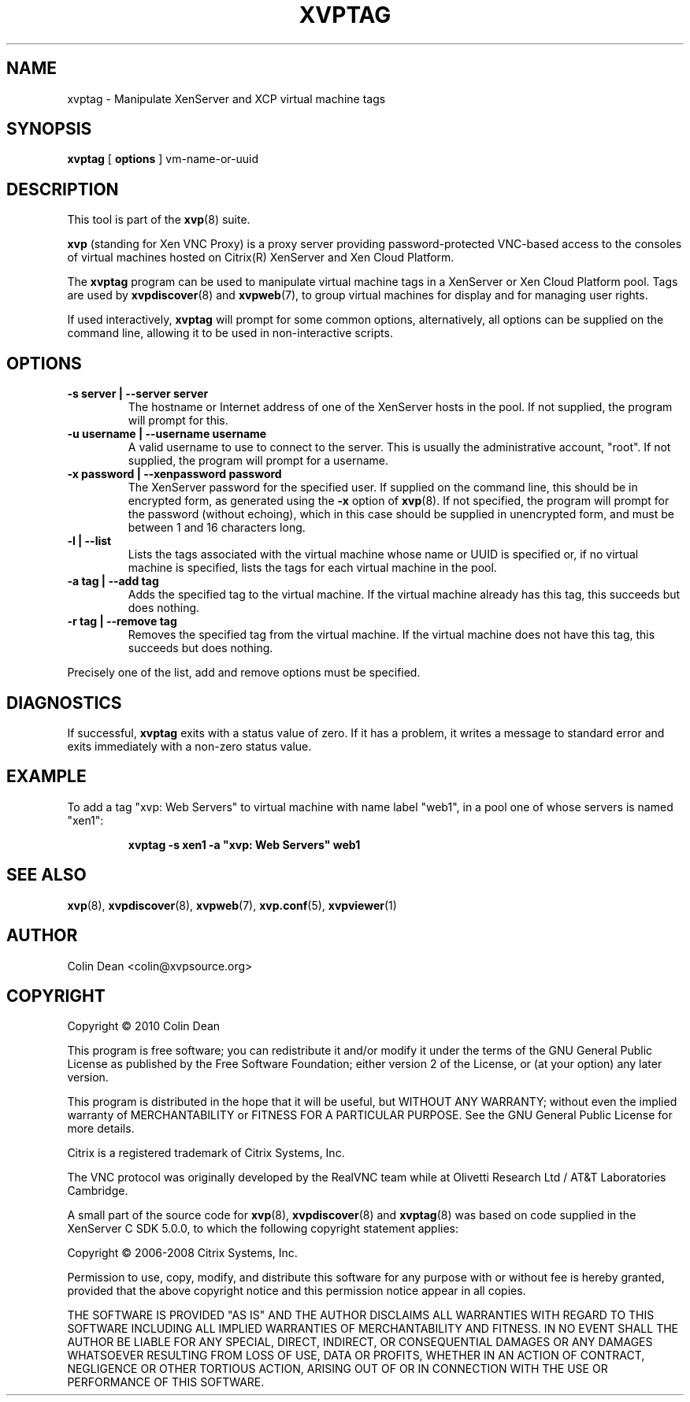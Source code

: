 .TH  "XVPTAG" "8" "04 August 2010" "Colin Dean" "Colin Dean"
.SH NAME
xvptag \- Manipulate XenServer and XCP virtual machine tags

.SH SYNOPSIS
.PP
\fBxvptag\fR [ \fBoptions\fR ] vm-name-or-uuid

.SH DESCRIPTION
This tool is part of the \fBxvp\fR(8) suite.
.PP
.B xvp
(standing for Xen VNC Proxy) is a proxy server providing
password-protected VNC-based access to the consoles of virtual machines
hosted on Citrix(R) XenServer and Xen Cloud Platform.
.PP
The
.B xvptag
program can be used to manipulate virtual machine tags in a XenServer or
Xen Cloud Platform pool.  Tags are used by \fBxvpdiscover\fR(8) and
\fBxvpweb\fR(7), to group virtual machines for display and for managing
user rights.
.PP
If used interactively, \fBxvptag\fR will prompt for some common options,
alternatively, all options can be supplied on the command line, allowing
it to be used in non-interactive scripts.
.SH OPTIONS

.TP
.B -s server | --server server
The hostname or Internet address of one of the XenServer hosts in the
pool.  If not supplied, the program will prompt for this.
.TP
.B -u username | --username username
A valid username to use to connect to the server.  This is usually the
administrative account, "root".  If not supplied, the program will
prompt for a username.
.TP
.B -x password | --xenpassword password
The XenServer password for the specified user.  If supplied on the
command line, this should be in encrypted form, as generated using the
\fB-x\fR option of \fBxvp\fR(8).  If not specified, the program will
prompt for the password (without echoing), which in this case should be
supplied in unencrypted form, and must be between 1 and 16 characters
long.
.TP
.B -l | --list
Lists the tags associated with the virtual machine whose name or UUID is
specified or, if no virtual machine is specified, lists the tags for
each virtual machine in the pool.
.TP
.B -a tag | --add tag
Adds the specified tag to the virtual machine.  If the virtual machine
already has this tag, this succeeds but does nothing.
.TP
.B -r tag | --remove tag
Removes the specified tag from the virtual machine.  If the virtual
machine does not have this tag, this succeeds but does nothing.
.PP
Precisely one of the list, add and remove options must be specified.

.SH DIAGNOSTICS
If successful, \fBxvptag\fR exits with a status value of zero.  If
it has a problem, it writes a message to standard error and exits
immediately with a non-zero status value.

.SH "EXAMPLE"
To add a tag "xvp: Web Servers" to virtual machine with name label
"web1", in a pool one of whose servers is named "xen1":
.PP
.RS
\fBxvptag \-s xen1 \-a "xvp: Web Servers" web1\fR
.RE

.SH "SEE ALSO"
\fBxvp\fR(8),
\fBxvpdiscover\fR(8),
\fBxvpweb\fR(7),
\fBxvp.conf\fR(5),
\fBxvpviewer\fR(1)

.SH AUTHOR
Colin Dean <colin@xvpsource.org>

.SH COPYRIGHT
Copyright \(co 2010 Colin Dean

This program is free software; you can redistribute it and/or modify it
under the terms of the GNU General Public License as published by the
Free Software Foundation; either version 2 of the License, or (at your
option) any later version.

This program is distributed in the hope that it will be useful, but
WITHOUT ANY WARRANTY; without even the implied warranty of
MERCHANTABILITY or FITNESS FOR A PARTICULAR PURPOSE.  See the GNU
General Public License for more details.

Citrix is a registered trademark of Citrix Systems, Inc.

The VNC protocol was originally developed by the RealVNC team while at
Olivetti Research Ltd / AT&T Laboratories Cambridge.

A small part of the source code for \fBxvp\fR(8), \fBxvpdiscover\fR(8)
and \fBxvptag\fR(8) was based on code supplied in the XenServer C SDK
5.0.0, to which the following copyright statement applies:

Copyright \(co 2006-2008 Citrix Systems, Inc.

Permission to use, copy, modify, and distribute this software for any
purpose with or without fee is hereby granted, provided that the above
copyright notice and this permission notice appear in all copies.

THE SOFTWARE IS PROVIDED "AS IS" AND THE AUTHOR DISCLAIMS ALL WARRANTIES
WITH REGARD TO THIS SOFTWARE INCLUDING ALL IMPLIED WARRANTIES OF
MERCHANTABILITY AND FITNESS. IN NO EVENT SHALL THE AUTHOR BE LIABLE FOR
ANY SPECIAL, DIRECT, INDIRECT, OR CONSEQUENTIAL DAMAGES OR ANY DAMAGES
WHATSOEVER RESULTING FROM LOSS OF USE, DATA OR PROFITS, WHETHER IN AN
ACTION OF CONTRACT, NEGLIGENCE OR OTHER TORTIOUS ACTION, ARISING OUT OF
OR IN CONNECTION WITH THE USE OR PERFORMANCE OF THIS SOFTWARE.
